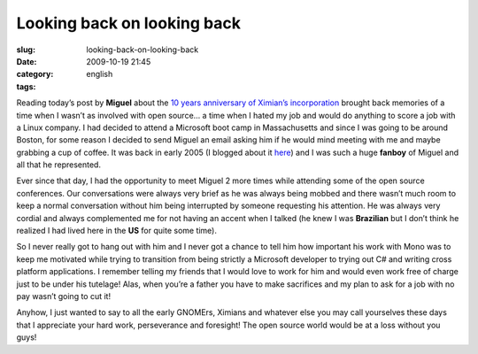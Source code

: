 Looking back on looking back
############################
:slug: looking-back-on-looking-back
:date: 2009-10-19 21:45
:category:
:tags: english

Reading today’s post by **Miguel** about the `10 years anniversary of
Ximian’s
incorporation <http://tirania.org/blog/archive/2009/Oct-19.html>`__
brought back memories of a time when I wasn’t as involved with open
source… a time when I hated my job and would do anything to score a job
with a Linux company. I had decided to attend a Microsoft boot camp in
Massachusetts and since I was going to be around Boston, for some reason
I decided to send Miguel an email asking him if he would mind meeting
with me and maybe grabbing a cup of coffee. It was back in early 2005 (I
blogged about it `here <http://www.ogmaciel.com/?p=8>`__) and I was such
a huge **fanboy** of Miguel and all that he represented.

Ever since that day, I had the opportunity to meet Miguel 2 more times
while attending some of the open source conferences. Our conversations
were always very brief as he was always being mobbed and there wasn’t
much room to keep a normal conversation without him being interrupted by
someone requesting his attention. He was always very cordial and always
complemented me for not having an accent when I talked (he knew I was
**Brazilian** but I don’t think he realized I had lived here in the
**US** for quite some time).

So I never really got to hang out with him and I never got a chance to
tell him how important his work with Mono was to keep me motivated while
trying to transition from being strictly a Microsoft developer to trying
out C# and writing cross platform applications. I remember telling my
friends that I would love to work for him and would even work free of
charge just to be under his tutelage! Alas, when you’re a father you
have to make sacrifices and my plan to ask for a job with no pay wasn’t
going to cut it!

Anyhow, I just wanted to say to all the early GNOMErs, Ximians and
whatever else you may call yourselves these days that I appreciate your
hard work, perseverance and foresight! The open source world would be at
a loss without you guys!
